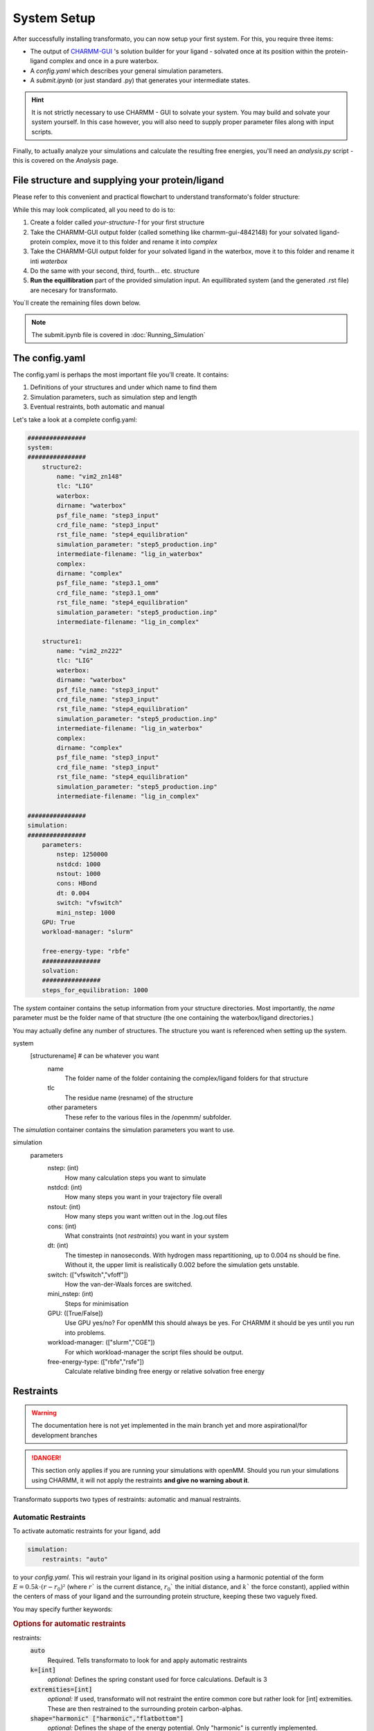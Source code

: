 System Setup
===============


After successfully installing transformato, you can now setup your first system. For this, you require three items:


+ The output of `CHARMM-GUI <http://www.charmm-gui.org/>`_ 's solution builder for your ligand - solvated once at its position within the protein-ligand complex and once in a pure waterbox.
+ A `config.yaml` which describes your general simulation parameters.
+ A `submit.ipynb` (or just standard .py) that generates your intermediate states.


.. hint:: 
    It is not strictly necessary to use CHARMM - GUI to solvate your system. You may build and solvate your system yourself. In this case however, you will also need to supply proper parameter files along with input scripts.

Finally, to actually analyze your simulations and calculate the resulting free energies, you'll need an `analysis.py` script - this is covered on the *Analysis* page.

File structure and supplying your protein/ligand
#####################################################

Please refer to this convenient and practical flowchart to understand transformato's folder structure:

.. image:: assets/images/transformato-tree.svg
    :alt: transformato-tree

While this may look complicated, all you need to do is to:

#. Create a folder called `your-structure-1` for your first structure
#. Take the CHARMM-GUI output folder (called something like charmm-gui-4842148) for your solvated ligand-protein complex, move it to this folder and rename it into `complex`
#. Take the CHARMM-GUI output folder for your solvated ligand in the waterbox, move it to this folder and rename it inti `waterbox`
#. Do the same with your second, third, fourth... etc. structure
#. **Run the equillibration** part of the provided simulation input. An equillibrated system (and the generated .rst file) are necesary for transformato.

You`ll create the remaining files down below.

.. note:: 
    The submit.ipynb file is covered in :doc:`Running_Simulation`

The config.yaml
#################

The config.yaml is perhaps the most important file you'll create. It contains:

#. Definitions of your structures and under which name to find them
#. Simulation parameters, such as simulation step and length
#. Eventual restraints, both automatic and manual


Let's take a look at a complete config.yaml:

.. code-block:: yaml

    ################
    system:
    ################
        structure2:
            name: "vim2_zn148"
            tlc: "LIG"
            waterbox:
            dirname: "waterbox"
            psf_file_name: "step3_input"
            crd_file_name: "step3_input"
            rst_file_name: "step4_equilibration"
            simulation_parameter: "step5_production.inp"
            intermediate-filename: "lig_in_waterbox"
            complex:
            dirname: "complex"
            psf_file_name: "step3.1_omm"
            crd_file_name: "step3.1_omm"
            rst_file_name: "step4_equilibration"
            simulation_parameter: "step5_production.inp"
            intermediate-filename: "lig_in_complex"

        structure1:
            name: "vim2_zn222"
            tlc: "LIG"
            waterbox:
            dirname: "waterbox"
            psf_file_name: "step3_input"
            crd_file_name: "step3_input"
            rst_file_name: "step4_equilibration"
            simulation_parameter: "step5_production.inp"
            intermediate-filename: "lig_in_waterbox"
            complex:
            dirname: "complex"
            psf_file_name: "step3_input"
            crd_file_name: "step3_input"
            rst_file_name: "step4_equilibration"
            simulation_parameter: "step5_production.inp"
            intermediate-filename: "lig_in_complex"

    ################
    simulation:
    ################
        parameters:
            nstep: 1250000
            nstdcd: 1000
            nstout: 1000
            cons: HBond
            dt: 0.004
            switch: "vfswitch"
            mini_nstep: 1000
        GPU: True
        workload-manager: "slurm"
        
        free-energy-type: "rbfe"
        ################
        solvation:
        ################
        steps_for_equilibration: 1000


The *system* container contains the setup information from your structure directories. Most importantly, the *name* parameter must be the folder name of that structure (the one containing the waterbox/ligand directories.)

You may actually define any number of structures. The structure you want is referenced when setting up the system.

system
    [structurename] # can be whatever you want
        name
            The folder name of the folder containing the complex/ligand folders for that structure
        tlc
            The residue name (resname) of the structure
        other parameters
            These refer to the various files in the /openmm/ subfolder.


The *simulation* container contains the simulation parameters you want to use.

simulation
    parameters
        nstep: (int)
            How many calculation steps you want to simulate
        nstdcd: (int)
            How many steps you want in your trajectory file overall
        nstout: (int)
            How many steps you want written out in the .log.out files
        cons: (int)
            What constraints (not *restraints*) you want in your system
        dt: (int)
            The timestep in nanoseconds. With hydrogen mass repartitioning, up to 0.004 ns should be fine. Without it, the upper limit is realistically 0.002 before the simulation gets unstable.
        switch: (["vfswitch","vfoff"])
            How the van-der-Waals forces are switched.
        mini_nstep: (int)
            Steps for minimisation
        GPU: ([True/False])
            Use GPU yes/no? For openMM this should always be yes. For CHARMM it should be yes until you run into problems.
        workload-manager: (["slurm","CGE"])
            For which workload-manager the script files should be output.
        free-energy-type: (["rbfe","rsfe"])
            Calculate relative binding free energy or relative solvation free energy

Restraints
###########

.. warning:: The documentation here is not yet implemented in the main branch yet and more aspirational/for development branches

.. danger:: This section only applies if you are running your simulations with openMM. Should you run your simulations using CHARMM, it will not apply the restraints **and give no warning about it**.



Transformato supports two types of restraints: automatic and manual restraints.

Automatic Restraints
**************************

To activate automatic restraints for your ligand, add 

.. code-block:: yaml

    simulation:
        restraints: "auto"
        
to your `config.yaml`. This wil restrain your ligand in its original position using a harmonic potential of the form :math:`E=0.5k \cdot (r-r_0)²` (where  :math:`r`` is the current distance, :math:`r_0`` the initial distance, and :math:`k`` the force constant), applied within the centers of mass of your ligand and the surrounding protein structure, keeping these two vaguely fixed.

You may specify further keywords:

.. rubric:: Options for automatic restraints
    
restraints:
    :code:`auto`
        Required. Tells transformato to look for and apply automatic restraints
    :code:`k=[int]`
        *optional:* Defines the spring constant used for force calculations. Default is 3
    :code:`extremities=[int]`
        *optional:* If used, transformato will not restraint the entire common core but rather look for [int] extremities. These are then restrained to the surrounding protein carbon-alphas.
    :code:`shape="harmonic" ["harmonic","flatbottom"]`
        *optional:* Defines the shape of the energy potential. Only "harmonic" is currently implemented.
    :code:`scaling`
        *optional:* If present, the k - Value of the force is linearly scaled in the first four intermediate states (0,0.25,0.5,0.75)

A full command might thus look like this:



.. code-block:: yaml

    restraints: "auto k=10 extremities=3 shape=harmonic scaling" 



.. caution:: Be somewhat sure of what your structure looks like, and do a sanity check on the generated restraints before production. As all restraints only act on the common core, setting an arbitrarily high number of extermities can lead to strange results

It should be noted that this means that a small file called `restraints.yaml` is created in your `intst*` - folders.
These have the following structure:


.. code-block:: yaml

    system:
        structure:
            tlc: LIG # same as in the config.yaml, but only one structure (as only one relevant)

    simulation:
        restraints: "auto" # same as in config.yaml
        ccs:  # this represents an array of your common core, upon which restraints can be applied
            - C1
            - C2
            - H2
    intst:
        scaling:0.8 # for non-immediate switches, how far along the scaling is. Only relevant for harmonic potentials.


It is not recommended to manually edit these files, as they are automatically created for each intermediate state.

Manual Restraints
*******************

To activate manual restraints for your ligand, add 

*config.yaml*

.. code-block:: yaml

    simulation:
        restraints: "manual"

to your config.yaml. Below, you may now specify an arbitrary number of restraints using the `MDAnalysis selection syntax <https://docs.mdanalysis.org/stable/documentation_pages/selections.html#simple-selections>`_ :

*config.yaml*

.. code-block:: yaml

    simulation:
        restraints: "manual"
        manualrestraints:
            restraint1:
                shape: "harmonic"
                group1: "resname LIG and type C"
                group2: "protein and type CA"
                k: 30
                r0: 2.41

You may define as many restraints as you like:

Code example with multiple restraints:

*config.yaml*

.. code-block:: yaml

    simulation:
        restraints: "manual"
        manualrestraints:
            restraint1:
                shape: "harmonic"
                group1: "resname LIG and type C"
                group2: "protein and type CA"
            restraint2:
                shape: "flatbottom"
                group1: "resname LIG and type C"
                group2: "protein and type CA"
            restraint3:
                shape: "harmonic"
                group1: "resname LIG and name C14"
                group2: "sphlayer 5 15 name C14 and protein and type CA"

Note that the individual restraints all need to have distinct names (restraint1, restraint2 etc.). It is common that they are numbered, but not required - they simply need to adhere to the yaml syntax.

.. rubric:: Options for manual restraints

manualrestraints
    :code:`shape="harmonic" ["harmonic","flatbottom"]'`
        Shape of the energy potential. Default is "harmonic", "flatbottom" is not yet implemented
    :code:`group1,group2=[MDAnalysis selection string]`
        Defines which Common Core atoms are members of group1 or group2. Please note that group1 **must** be the ligand, and group2 the protein.
    :code:`k=[int]`
        *(optional):* Defines the harmonic force constant. Default is 3.


As with automatic restraints, even manually specified restraints will never act on atoms not in the common core, as this would lead to nonsensical energy calculations.
